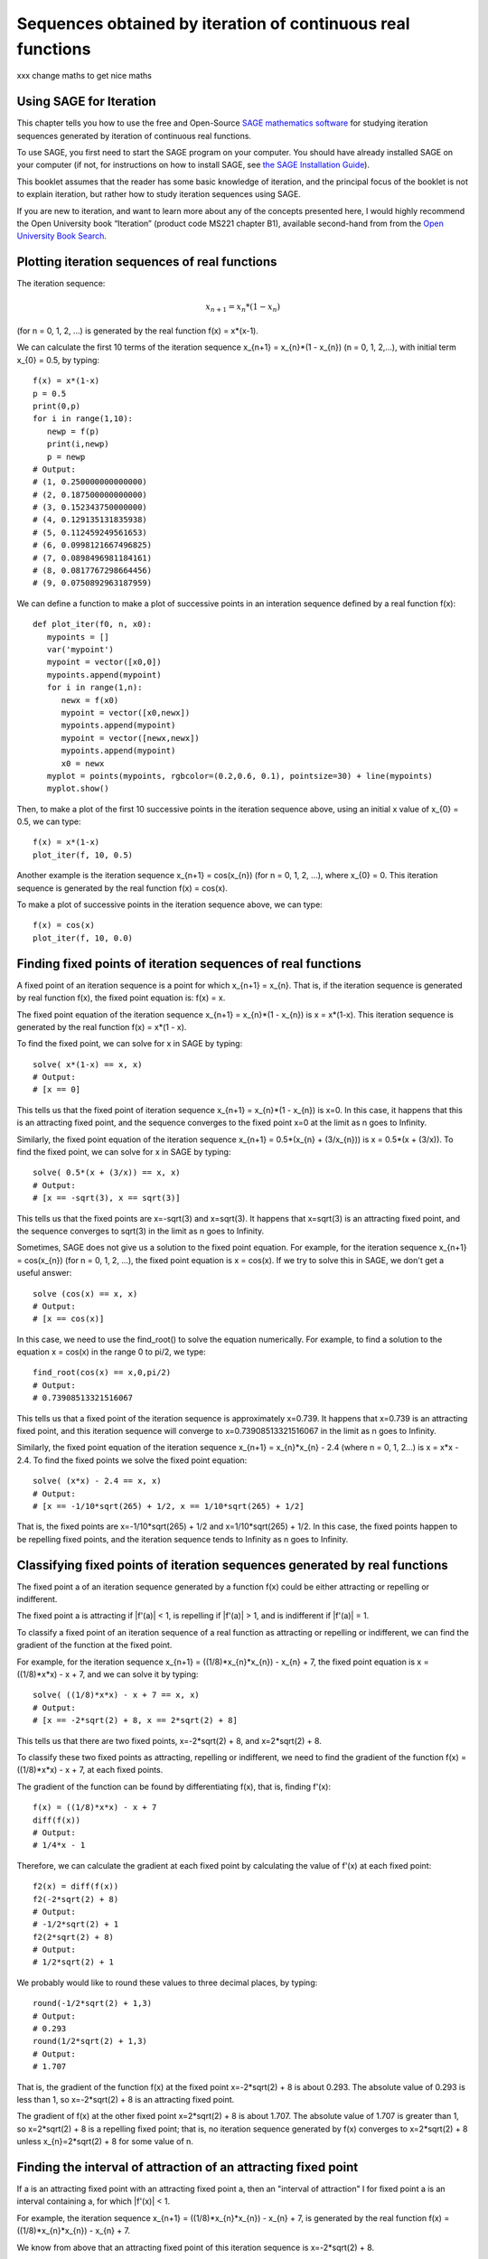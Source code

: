 Sequences obtained by iteration of continuous real functions 
============================================================

xxx change maths to get nice maths

Using SAGE for Iteration 
------------------------

This chapter tells you how to use the free and Open-Source `SAGE mathematics software <http://www.sagemath.org/>`_
for studying iteration sequences generated by iteration of continuous real functions.

To use SAGE, you first need to start the SAGE program on your computer.
You should have already installed SAGE on your computer (if not, for instructions on how to
install SAGE, see `the SAGE Installation Guide <http://www.sagemath.org/doc/installation/>`_).

This booklet assumes that the reader has some basic knowledge of iteration, 
and the principal focus of the booklet is not to explain iteration, 
but rather how to study iteration sequences using SAGE.

If you are new to iteration, and want to learn more about any of the concepts presented here, 
I would highly recommend the Open University book “Iteration” (product code MS221 chapter B1), available second-hand from from the 
`Open University Book Search <http://www.universitybooksearch.co.uk/>`_.

Plotting iteration sequences of real functions
----------------------------------------------

The iteration sequence:

.. math::

   x_{n+1} = x_{n} * (1 - x_{n}) 

(for n = 0, 1, 2, ...) is generated by the real function f(x) = x*(x-1).

We can calculate the first 10 terms of the iteration sequence x_{n+1} = x_{n}*(1 - x_{n}) (n = 0, 1, 2,...),
with initial term x_{0} = 0.5, by typing:

::

    f(x) = x*(1-x)       
    p = 0.5 
    print(0,p)
    for i in range(1,10):
       newp = f(p)
       print(i,newp)
       p = newp
    # Output: 
    # (1, 0.250000000000000)
    # (2, 0.187500000000000)
    # (3, 0.152343750000000)
    # (4, 0.129135131835938)
    # (5, 0.112459249561653)
    # (6, 0.0998121667496825)
    # (7, 0.0898496981184161)
    # (8, 0.0817767298664456)
    # (9, 0.0750892963187959)

We can define a function to make a plot of successive points in an interation sequence
defined by a real function f(x):

::

    def plot_iter(f0, n, x0):
       mypoints = [] 
       var('mypoint')
       mypoint = vector([x0,0]) 
       mypoints.append(mypoint)
       for i in range(1,n):
          newx = f(x0)
          mypoint = vector([x0,newx])
          mypoints.append(mypoint)
          mypoint = vector([newx,newx])
          mypoints.append(mypoint)
          x0 = newx
       myplot = points(mypoints, rgbcolor=(0.2,0.6, 0.1), pointsize=30) + line(mypoints)
       myplot.show()

Then, to make a plot of the first 10 successive points in the iteration sequence above, using
an initial x value of x_{0} = 0.5, we can type:

::

    f(x) = x*(1-x)  
    plot_iter(f, 10, 0.5) 
    
|image0|

Another example is the iteration sequence x_{n+1} = cos(x_{n}) (for n = 0, 1, 2, ...), where x_{0} = 0.
This iteration sequence is generated by the real function f(x) = cos(x).

To make a plot of successive points in the iteration sequence above, we can type:

::

    f(x) = cos(x)
    plot_iter(f, 10, 0.0) 

|image1|

Finding fixed points of iteration sequences of real functions
-------------------------------------------------------------

A fixed point of an iteration sequence is a point for which x_{n+1} = x_{n}. That is, if the
iteration sequence is generated by real function f(x), the fixed point equation is: f(x) = x.

The fixed point equation of the iteration sequence x_{n+1} = x_{n}*(1 - x_{n}) is x = x*(1-x). 
This iteration sequence is generated by the real function f(x) = x*(1 - x). 

To find the fixed point, we can solve for x in SAGE by typing:

::

    solve( x*(1-x) == x, x) 
    # Output: 
    # [x == 0] 

This tells us that the fixed point of iteration sequence x_{n+1} = x_{n}*(1 - x_{n}) is x=0. In this case, it happens that this is an attracting 
fixed point, and the sequence converges to the fixed point x=0 at the limit as n goes to Infinity.

Similarly, the fixed point equation of the iteration sequence x_{n+1} = 0.5*(x_{n} + (3/x_{n})) is x = 0.5*(x + (3/x)). To find the fixed point, we can solve
for x in SAGE by typing:

::

    solve( 0.5*(x + (3/x)) == x, x) 
    # Output: 
    # [x == -sqrt(3), x == sqrt(3)]

This tells us that the fixed points are x=-sqrt(3) and x=sqrt(3). It happens that x=sqrt(3) is an attracting fixed point, and the 
sequence converges to sqrt(3) in the limit as n goes to Infinity.

Sometimes, SAGE does not give us a solution to the fixed point equation. For example, for the iteration sequence x_{n+1} = cos(x_{n})
(for n = 0, 1, 2, ...), the fixed point equation is x = cos(x). If we try to solve this in SAGE, we don't get a useful answer:

::

    solve (cos(x) == x, x)
    # Output: 
    # [x == cos(x)]

In this case, we need to use the find_root() to solve the equation numerically. For example, to find
a solution to the equation x = cos(x) in the range 0 to pi/2, we type:

::

    find_root(cos(x) == x,0,pi/2)
    # Output: 
    # 0.73908513321516067

This tells us that a fixed point of the iteration sequence is approximately x=0.739. It happens that x=0.739 is an attracting fixed point,
and this iteration sequence will converge to x=0.73908513321516067 in the limit as n goes to Infinity. 
      
Similarly, the fixed point equation of the iteration sequence x_{n+1} = x_{n}*x_{n} - 2.4 (where n = 0, 1, 2...) is x = x*x - 2.4.
To find the fixed points we solve the fixed point equation:

::

    solve( (x*x) - 2.4 == x, x)
    # Output: 
    # [x == -1/10*sqrt(265) + 1/2, x == 1/10*sqrt(265) + 1/2]

That is, the fixed points are x=-1/10*sqrt(265) + 1/2 and x=1/10*sqrt(265) + 1/2. In this case, the fixed points happen to be repelling
fixed points, and the iteration sequence tends to Infinity as n goes to Infinity.

Classifying fixed points of iteration sequences generated by real functions
---------------------------------------------------------------------------

The fixed point a of an iteration sequence generated by a function f(x) 
could be either attracting or repelling or indifferent.

The fixed point a is attracting if \|f'\(a\)\| < 1, is repelling if \|f'\(a\)\| > 1, and
is indifferent if \|f'\(a)\| = 1.

To classify a fixed point of an iteration sequence of a real function as attracting or repelling or indifferent,
we can find the gradient of the function at the fixed point.

For example, for the iteration sequence x_{n+1} = ((1/8)*x_{n}*x_{n}) - x_{n} + 7, the fixed point equation is
x = ((1/8)*x*x) - x + 7, and we can solve it by typing:

::

    solve( ((1/8)*x*x) - x + 7 == x, x)
    # Output: 
    # [x == -2*sqrt(2) + 8, x == 2*sqrt(2) + 8]

This tells us that there are two fixed points, x=-2*sqrt(2) + 8, and x=2*sqrt(2) + 8.

To classify these two fixed points as attracting, repelling or indifferent, we need to find the gradient
of the function f(x) = ((1/8)*x*x) - x + 7, at each fixed points.

The gradient of the function can be found by differentiating f(x), that is, finding f'(x):
      
::

    f(x) = ((1/8)*x*x) - x + 7
    diff(f(x)) 
    # Output: 
    # 1/4*x - 1

Therefore, we can calculate the gradient at each fixed point by calculating the value of f'(x) at each
fixed point:

::

    f2(x) = diff(f(x)) 
    f2(-2*sqrt(2) + 8)
    # Output: 
    # -1/2*sqrt(2) + 1
    f2(2*sqrt(2) + 8)
    # Output: 
    # 1/2*sqrt(2) + 1

We probably would like to round these values to three decimal places, by typing:

::

    round(-1/2*sqrt(2) + 1,3)
    # Output: 
    # 0.293
    round(1/2*sqrt(2) + 1,3)
    # Output: 
    # 1.707

That is, the gradient of the function f(x) at the fixed point x=-2*sqrt(2) + 8
is about 0.293. The absolute value of 0.293 is less than 1, so x=-2*sqrt(2) + 8
is an attracting fixed point.

The gradient of f(x) at the other fixed point x=2*sqrt(2) + 8 is about 1.707.
The absolute value of 1.707 is greater than 1, so x=2*sqrt(2) + 8 is a repelling fixed point; that
is, no iteration sequence generated by f(x) converges to x=2*sqrt(2) + 8 unless x_{n}=2*sqrt(2) + 8 
for some value of n.

Finding the interval of attraction of an attracting fixed point
---------------------------------------------------------------

If a is an attracting fixed point with an attracting fixed point a, then an "interval of attraction"
I for fixed point a is an interval containing a, for which \|f\'(x)\| < 1. 

For example, the iteration sequence x_{n+1} = ((1/8)*x_{n}*x_{n}) - x_{n} + 7, is generated
by the real function f(x) = ((1/8)*x_{n}*x_{n}) - x_{n} + 7.

We know from above that an attracting fixed point of this iteration sequence is x=-2*sqrt(2) + 8.

To find the interval of attraction for the attracting fixed point x=-2*sqrt(2) + 8, we need to find
the interval for which \|f\'(x)\| < 1, that is -1 < f\'(x) < 1 We can do this in SAGE by typing:

::

    f(x) = ((1/8)*x*x) - x + 7
    f2(x) = diff(f(x)) 
    solve( -1 < f2(x), x)
    # Output: 
    # [[x > 0]]
    solve( f2(x) < 1, x)
    # Output: 
    # [[x < 8]]

Thus, an interval of attraction for the attracting fixed point x=-2*sqrt(2) + 8 is (0, 8). 

This means that if we start of with an initial value of x that is within this interval of attraction,
for example, x_{0} = 0, the iteration sequence x_{n+1} = ((1/8)*x_{n}*x_{n}) - x_{n} + 7, will
converge to the attracting fixed point -2*sqrt(2) + 8 (about 5.172). We can show this by plotting it:

::

    f(x) = ((1/8)*x*x) - x + 7 
    plot_iter(f, 10, 0.0)

|image2|

On the other hand, if we start with an initial value of x that is outside of the interval of attraction (0, 8),
for example, x_{0} = -3.5, then the iteration sequence will probably not converge. Let's make a plot to see:

::

    f(x) = ((1/8)*x*x) - x + 7 
    plot_iter(f, 8, -3.5)

|image3|

In this case, the picture shows that the iteration sequence seems to be increasing very rapidly, and probably
will tend to Infinity, as n goes to Infinity.

Finding two-cycles of an interation sequence generated using a real function
----------------------------------------------------------------------------

The numbers a and b form a "two-cycle" of a real function f(x) if: f(a) = b, and f(b) = a,
and a and b are distinct numbers.

For such a two-cycle, since f(b) = a, it is also true that f(f(a)) = a.
Likewise, since f(a) = b, it is also true that f(f(b)) = b. 

Therefore, to find the two-cycles of a real function f(x), we need to solve the two-cycle equation: f(f(x)) = x.

For example, to find the two-cycles of the function f(x) = -x^2 + 2x + 1, we can type in SAGE:

::

    f(x) = -(x*x) + (2*x) + 1
    solve( f(f(x)) == x, x)
    # Output: 
    # [x == 1, x == 2, x == -1/2*sqrt(5) + 1/2, x == 1/2*sqrt(5) + 1/2]
    round(-1/2*sqrt(5) + 1/2,3)
    # Output: 
    # -0.618
    round(1/2*sqrt(5) + 1/2,3)
    # Output: 
    # 1.618

We can check the answers by seeing the values of f(x) for each of the solutions:

::

    f(1)
    # Output: 
    # 2
    f(2)
    # Output: 
    #  1
    f(-1/2*sqrt(5) + 1/2)
    # Output: 
    # -1/4*(sqrt(5) - 1)^2 - sqrt(5) + 2
    round(-1/4*(sqrt(5) - 1)^2 - sqrt(5) + 2,3)
    # Output: 
    # -0.618
    f(1/2*sqrt(5) + 1/2)
    # Output: 
    # -1/4*(sqrt(5) + 1)^2 + sqrt(5) + 2
    round(-1/4*(sqrt(5) + 1)^2 + sqrt(5) + 2,3)
    # Output: 
    # 1.618

This tells us that a=2 and b=1 is a two-cycle of the function f(x) = -x^2 + 2x + 1.

In addition, -1/2*sqrt(5) + 1/2 is also a solution of the two-cycle equation f(f(x))=x, but is
not a two-cycle, as f(x) = x, that is, the iteration sequence does not cycle between two distinct values. 
This is also true for 1/2*sqrt(5) + 1/2.

Thus, the only proper two-cycle of the function f(x) is 1, 2.
This means that the iteration sequence x_{n+1} = -x_{n}^2 + 2*x_{n} + 1, generated by function f(x), will
alternate indefinitely between the values x=2 and x=1. We can investigate this by plotting the iteration
sequence in SAGE:

::

    f(x) = -(x*x) + (2*x) + 1
    plot_iter(f, 10, 2.0)

|image4|

In general, the solutions of the two-cycle equation f(f(x))=x are either fixed points of f(x) or
members of two-cycles of f(x).

Classifying two-cycles of interation sequences of real functions
----------------------------------------------------------------

A two-cycle a, b of an iteration sequence could be either attracting, repelling or indifferent.

If \|f'(a) * f'(b)\| < 1, the two-cycle is attracting, if \|f'(a) * f'(b)\| > 1, it is repelling,
and if \|f'(a) * f'(b)\| = 1, it is indifferent.

To find out, we find \|f\'(a) * f\'(b)\|. For example, to find out whether the two-cycle 1, 2 of 
f(x) = -x^2 + 2x + 1 is attracting, repelling or indifferent, we type:

::

    f(x) = -(x*x) + (2*x) + 1
    f2(x) = diff(f(x))
    f2(1) * f2(2) 
    # Output: 
    # 0

Here we find that \|f\'(a) * f\'(b)\| is 0, so the two-cycle 1, 2 is super-attracting. This means that
the iteration sequence generated by function f(x), which starts at a nearby x-value, 
is likely to converge very quickly to the two-cycle 1, 2. 

For example, if we start off with a nearby initial x-value of x_{0} = 2.5, let's see if the iteration sequence
converges to the two-cycle 1, 2:

::

    f(x) = -(x*x) + (2*x) + 1
    plot_iter(f, 30, 2.5)

|image5|

The picture shows that iteration sequence starting with x_{0} = 2.5 does indeed converge fairly quickly to the
super-attracting two-cycle 1, 2.

Finding p-cycles of a real function
-----------------------------------

Some real functions have cycles that are longer than two, for example, the cycle 
x_{n+1} = x_{n}^2 - 1.76 (n = 0, 1, 2...), where x_{0} = 0, has a three-cycle and
alternates between three numbers (approximately 1.3, 0.0, and -1.8). 

A real function that cycles between p numbers is said to have a p-cycle.

To find the p-cycles of a real function in SAGE, we can define a SAGE function to
find the p-cycles for us (thanks to D. S. McNeil and John Cremona of 
`the SAGE support mailing list <http://groups.google.com/group/sage-support/browse_thread/thread/6effba6eac2c5a4b>`_).
for help with this):

::

    def iter_apply(f0, n):
       fs = [f0()]
       for i in xrange(n-1):
          last = fs[-1]
          fs.append(f0(last))
       return fs 
    def find_pcycles(f0, n):
       fs = iter_apply(f0, n)
       req = fs[-1] == x # defining equation of the cycle
       roots = req.roots(ring=RR)
       for root, mult in roots:
          yield [fi(x=root) for fi in fs] 

We can use the function find_pcycles() to find cycles of length 1 of function f(x):

::

    f(x) = (x^2) - (176/100)
    list(find_pcycles(f, 1)) 
    # Output: 
    # [[-0.917744687875782], 
    #  [1.91774468787578]]

Similarly, we can find cycles of length 2 or 3:

::

    list(find_pcycles(f, 2))
    # Output:
    # [[0.504987562112089, -1.50498756211209], 
    #  [-0.917744687875782,-0.917744687875783], 
    #  [-1.50498756211209, 0.504987562112089],
    #  [1.91774468787578, 1.91774468787578]]
    list(find_pcycles(f, 3)) 
    # Output:
    #  [[1.33560128916887, 0.0238308036295500, -1.75943209279837],
    #   [1.27545967679485, -0.133202612870383, -1.74225706392450],
    #   [-0.917744687875782, -0.917744687875783, -0.917744687875782],
    #   [-1.74225706392451, 1.27545967679486, -0.133202612870348],
    #   [-1.75943209279837, 1.33560128916886, 0.0238308036295145],
    #   [-0.133202612870345, -1.74225706392451, 1.27545967679486],
    #   [0.0238308036295096, -1.75943209279837, 1.33560128916886],
    #   [1.91774468787578, 1.91774468787579, 1.91774468787579]]

One of the three-cycles found is 0.0238308036295096, -1.75943209279837, 1.33560128916886, which
is approximately 0.0, -1.8 and 1.3, as mentioned above.

Let's plot the iteration sequence:

::

    f(x) = (x^2) - (176/100)
    plot_iter(f, 30, 0.0)

|image6|

The picture shows that iteration sequence starting with x_{0} = 0.0 does indeed 
iterate between approximately 0.0, -1.8 and 1.3, in a three-cycle.

Links and Further Reading
-------------------------

Some links are included here for further reading.

For background reading on iteration, I would recommend the Open University book “Iteration” (product code MS221 chapter B1), available second-hand from from the 
`Open University Book Search <http://www.universitybooksearch.co.uk/>`_.

For an in-depth introduction to SAGE, see the `SAGE documentation website <http://www.sagemath.org/help.html#SageStandardDoc>`_.

Acknowledgements
----------------

Thank you to Noel O'Boyle for helping in using Sphinx, `http://sphinx.pocoo.org <http://sphinx.pocoo.org>`_, to create
this document, and github, `https://github.com/ <https://github.com/>`_, to store different versions of the document
as I was writing it, and readthedocs, `http://readthedocs.org/ <http://readthedocs.org/>`_, to build and distribute
this document.

Many of the examples in this document have been inspired by examples in the excellent Open University
book “Iteration” (product code MS221 chapter B1), available second-hand from from the 
`Open University Book Search <http://www.universitybooksearch.co.uk/>`_.

Contact
-------

I will be grateful if you will send me (`Avril Coghlan <http://www.ucc.ie/microbio/avrilcoghlan/>`_) corrections or suggestions for improvements to
my email address a.coghlan@ucc.ie 

License
-------

The content in this book is licensed under a `Creative Commons Attribution 3.0 License
<http://creativecommons.org/licenses/by/3.0/>`_.

.. |image0| image:: ../_static/image0.png
.. |image1| image:: ../_static/image1.png
.. |image2| image:: ../_static/image2.png
.. |image3| image:: ../_static/image3.png
.. |image4| image:: ../_static/image4.png
.. |image5| image:: ../_static/image5.png
.. |image6| image:: ../_static/image6.png
.. |image300| image:: ../_static/image1.png
            :width: 900



